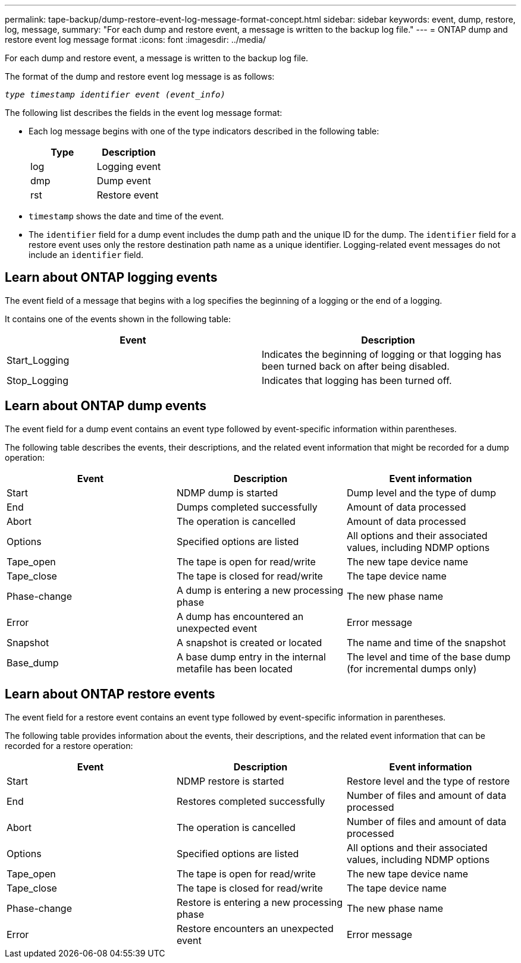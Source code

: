 ---
permalink: tape-backup/dump-restore-event-log-message-format-concept.html
sidebar: sidebar
keywords: event, dump, restore, log, message,
summary: "For each dump and restore event, a message is written to the backup log file."
---
= ONTAP dump and restore event log message format 
:icons: font
:imagesdir: ../media/

[.lead]
For each dump and restore event, a message is written to the backup log file.

The format of the dump and restore event log message is as follows:

`_type timestamp identifier event (event_info)_`

The following list describes the fields in the event log message format:

* Each log message begins with one of the type indicators described in the following table:
+
[options="header"]
|===
| Type| Description
a|
log
a|
Logging event
a|
dmp
a|
Dump event
a|
rst
a|
Restore event
|===

* `timestamp` shows the date and time of the event.
* The `identifier` field for a dump event includes the dump path and the unique ID for the dump. The `identifier` field for a restore event uses only the restore destination path name as a unique identifier. Logging-related event messages do not include an `identifier` field.

== Learn about ONTAP logging events
The event field of a message that begins with a log specifies the beginning of a logging or the end of a logging.

It contains one of the events shown in the following table:

[options="header"]
|===
| Event| Description
a|
Start_Logging
a|
Indicates the beginning of logging or that logging has been turned back on after being disabled.
a|
Stop_Logging
a|
Indicates that logging has been turned off.
|===

== Learn about ONTAP dump events
The event field for a dump event contains an event type followed by event-specific information within parentheses.

The following table describes the events, their descriptions, and the related event information that might be recorded for a dump operation:

[options="header"]
|===
| Event| Description| Event information
a|
Start
a|
NDMP dump is started
a|
Dump level and the type of dump
a|
End
a|
Dumps completed successfully
a|
Amount of data processed
a|
Abort
a|
The operation is cancelled
a|
Amount of data processed
a|
Options
a|
Specified options are listed
a|
All options and their associated values, including NDMP options
a|
Tape_open
a|
The tape is open for read/write
a|
The new tape device name
a|
Tape_close
a|
The tape is closed for read/write
a|
The tape device name
a|
Phase-change
a|
A dump is entering a new processing phase
a|
The new phase name
a|
Error
a|
A dump has encountered an unexpected event
a|
Error message
a|
Snapshot
a|
A snapshot is created or located
a|
The name and time of the snapshot
a|
Base_dump
a|
A base dump entry in the internal metafile has been located
a|
The level and time of the base dump (for incremental dumps only)
|===

== Learn about ONTAP restore events
The event field for a restore event contains an event type followed by event-specific information in parentheses.

The following table provides information about the events, their descriptions, and the related event information that can be recorded for a restore operation:

[options="header"]
|===
| Event| Description| Event information
a|
Start
a|
NDMP restore is started
a|
Restore level and the type of restore
a|
End
a|
Restores completed successfully
a|
Number of files and amount of data processed
a|
Abort
a|
The operation is cancelled
a|
Number of files and amount of data processed
a|
Options
a|
Specified options are listed
a|
All options and their associated values, including NDMP options
a|
Tape_open
a|
The tape is open for read/write
a|
The new tape device name
a|
Tape_close
a|
The tape is closed for read/write
a|
The tape device name
a|
Phase-change
a|
Restore is entering a new processing phase
a|
The new phase name
a|
Error
a|
Restore encounters an unexpected event
a|
Error message
|===
